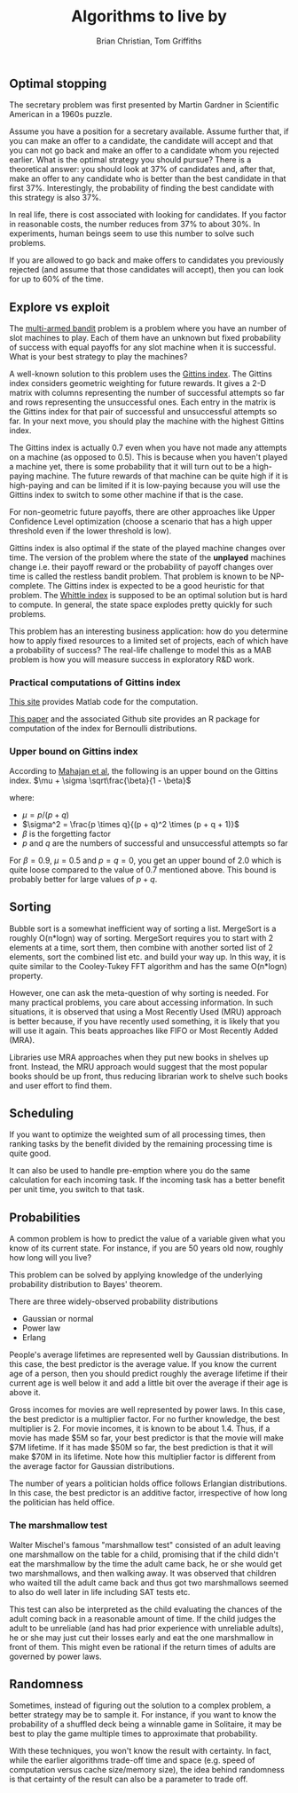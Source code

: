 #+TITLE: Algorithms to live by
#+Author: Brian Christian, Tom Griffiths
#+Filetags: :Reading:

** Optimal stopping

   The secretary problem was first presented by Martin Gardner in
   Scientific American in a 1960s puzzle.

   Assume you have a position for a secretary available. Assume further
   that, if you can make an offer to a candidate, the candidate will
   accept and that you can not go back and make an offer to a candidate
   whom you rejected earlier. What is the optimal strategy you should
   pursue? There is a theoretical answer: you should look at 37% of
   candidates and, after that, make an offer to any candidate who is
   better than the best candidate in that first 37%. Interestingly, the
   probability of finding the best candidate with this strategy is also
   37%.

   In real life, there is cost associated with looking for candidates. If
   you factor in reasonable costs, the number reduces from 37% to about
   30%. In experiments, human beings seem to use this number to solve
   such problems.

   If you are allowed to go back and make offers to candidates you
   previously rejected (and assume that those candidates will accept),
   then you can look for up to 60% of the time.


** Explore vs exploit

   The [[https://en.wikipedia.org/wiki/Multi-armed_bandit][multi-armed bandit]] problem is a problem where you have an
   number of slot machines to play. Each of them have an
   unknown but fixed probability of success with equal payoffs for any
   slot machine when it is successful. What is your best strategy to
   play the machines?

   A well-known solution to this problem uses the [[https://en.wikipedia.org/wiki/Gittins_index][Gittins index]]. The
   Gittins index considers geometric weighting for future rewards. It
   gives a 2-D matrix with columns representing the number of
   successful attempts so far and rows representing the unsuccessful
   ones. Each entry in the matrix is the Gittins index for that pair
   of successful and unsuccessful attempts so far. In your next move,
   you should play the machine with the highest Gittins index.

   The Gittins index is actually 0.7 even when you have not made any
   attempts on a machine (as opposed to 0.5). This is because when you
   haven't played a machine yet, there is some probability that it
   will turn out to be a high-paying machine. The future rewards of
   that machine can be quite high if it is high-paying and can be
   limited if it is low-paying because you will use the Gittins index
   to switch to some other machine if that is the case.

   For non-geometric future payoffs, there are other approaches like
   Upper Confidence Level optimization (choose a scenario that has a
   high upper threshold even if the lower threshold is low).

   Gittins index is also optimal if the state of the played machine
   changes over time. The version of the problem where the state of
   the *unplayed* machines change i.e. their payoff reward or the
   probability of payoff changes over time is called the restless
   bandit problem. That problem is known to be NP-complete. The
   Gittins index is expected to be a good heuristic for that
   problem. The [[http://www.anthonybonifonte.com/wp-content/uploads/2014/08/RMAB-Report-Final-AB-QC.pdf][Whittle index]] is supposed to be an optimal solution
   but is hard to compute. In general, the state space explodes pretty
   quickly for such problems.

   This problem has an interesting business application: how do you
   determine how to apply fixed resources to a limited set of
   projects, each of which have a probability of success? The
   real-life challenge to model this as a MAB problem is how you will
   measure success in exploratory R&D work.


*** Practical computations of Gittins index

    [[https://sites.google.com/site/lorenzodigregorio/gittins-index][This site]] provides Matlab code for the computation.

    [[https://arxiv.org/pdf/1909.05075v1.pdf][This paper]] and the associated Github site provides an R package
    for computation of the index for Bernoulli distributions.


*** Upper bound on Gittins index

   According to [[http://www.ece.mcgill.ca/~amahaj1/projects/bandits/book/2013-bandit-computations.pdf][Mahajan et al]], the following is an upper bound on the
   Gittins index.
   $\mu + \sigma \sqrt\frac{\beta}{1 - \beta}$

   where:
      - $\mu = p/(p + q)$
      - $\sigma^2 = \frac{p \times q}{(p + q)^2 \times (p + q + 1)}$
      - $\beta$ is the forgetting factor
      - $p$ and $q$ are the numbers of successful and unsuccessful
        attempts so far

   For $\beta = 0.9$, $\mu = 0.5$ and $p=q=0$, you get an upper bound
   of 2.0 which is quite loose compared to the value of 0.7 mentioned
   above. This bound is probably better for large values of $p+q$.


** Sorting

   Bubble sort is a somewhat inefficient way of sorting a
   list. MergeSort is a roughly O(n*logn) way of sorting. MergeSort
   requires you to start with 2 elements at a time, sort them, then
   combine with another sorted list of 2 elements, sort the combined
   list etc. and build your way up. In this way, it is quite similar
   to the Cooley-Tukey FFT algorithm and has the same O(n*logn)
   property.

   However, one can ask the meta-question of why sorting is
   needed. For many practical problems, you care about accessing
   information. In such situations, it is observed that using a Most
   Recently Used (MRU) approach is better because, if you have
   recently used something, it is likely that you will use it
   again. This beats approaches like FIFO or Most Recently Added (MRA).

   Libraries use MRA approaches when they put new books in shelves up
   front. Instead, the MRU approach would suggest that the most
   popular books should be up front, thus reducing librarian work to
   shelve such books and user effort to find them.


** Scheduling

   If you want to optimize the weighted sum of all processing times,
   then ranking tasks by the benefit divided by the remaining
   processing time is quite good.

   It can also be used to handle pre-emption where you do the same
   calculation for each incoming task. If the incoming task has a
   better benefit per unit time, you switch to that task.


** Probabilities

   A common problem is how to predict the value of a variable given
   what you know of its current state. For instance, if you are 50
   years old now, roughly how long will you live?

   This problem can be solved by applying knowledge of the underlying
   probability distribution to Bayes' theorem.

   There are three widely-observed probability distributions
   - Gaussian or normal
   - Power law
   - Erlang

  People's average lifetimes are represented well by Gaussian
  distributions. In this case, the best predictor is the average
  value. If you know the current age of a person, then you should
  predict roughly the average lifetime if their current age is well
  below it and add a little bit over the average if their age is above
  it.

  Gross incomes for movies are well represented by power laws. In this case,
  the best predictor is a multiplier factor. For no further knowledge,
  the best multiplier is 2. For movie incomes, it is known to be about
  1.4. Thus, if a movie has made $5M
  so far, your best predictor is that the movie will make $7M
  lifetime. If it has made $50M so far, the best prediction is that it
  will make $70M in its lifetime. Note how this multiplier factor is
  different from the average factor for Gaussian distributions.

  The number of years a politician holds office follows Erlangian
  distributions. In this case, the best predictor is an additive
  factor, irrespective of how long the politician has held office.

*** The marshmallow test

    Walter Mischel's famous "marshmallow test" consisted of an adult
    leaving one marshmallow on the table for a child, promising that if
    the child didn't eat the marshmallow by the time the adult came
    back, he or she would get two marshmallows, and then walking
    away. It was observed that children who waited till the adult came
    back and thus got two marshmallows seemed to also do well later in
    life including SAT tests etc.

    This test can also be interpreted as the child evaluating the
    chances of the adult coming back in a reasonable amount of time. If
    the child judges the adult to be unreliable (and has had prior
    experience with unreliable adults), he or she may just cut their
    losses early and eat the one marshmallow in front of them. This
    might even be rational if the return times of adults are governed
    by power laws.


** Randomness

   Sometimes, instead of figuring out the solution to a complex
   problem, a better strategy may be to sample it. For instance, if
   you want to know the probability of a shuffled deck being a
   winnable game in Solitaire, it may be best to play the game
   multiple times to approximate that probability.

   With these techniques, you won't know the result with certainty. In
   fact, while the earlier algorithms trade-off time and space
   (e.g. speed of computation versus cache size/memory size), the idea
   behind randomness is that certainty of the result can also be a
   parameter to trade off.
